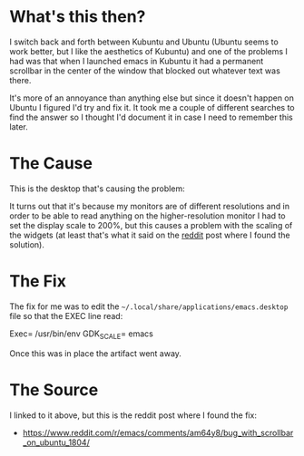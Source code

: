 #+BEGIN_COMMENT
.. title: Emacs Scrollbar Artifact on Kubuntu
.. slug: emacs-artifact-on-kubuntu
.. date: 2021-10-03 13:58:02 UTC-07:00
.. tags: emacs,kubuntu,how-to
.. category: emacs
.. link: 
.. description: Fixing the scrollbar artifact in Kubuntu.
.. type: text
.. status: 
.. updated: 

#+END_COMMENT
#+TOC: headlines 1
* What's this then?
  I switch back and forth between Kubuntu and Ubuntu (Ubuntu seems to work better, but I like the aesthetics of Kubuntu) and one of the problems I had was that when I launched emacs in Kubuntu it had a permanent scrollbar in the center of the window that blocked out whatever text was there.

[[img-url:emacs-scrol-artifact.png]]

It's more of an annoyance than anything else but since it doesn't happen on Ubuntu I figured I'd try and fix it. It took me a couple of different searches to find the answer so I thought I'd document it in case I need to remember this later.
* The Cause

This is the desktop that's causing the problem:

[[img-url:kubuntu-version.png]]

It turns out that it's because my monitors are of different resolutions and in order to be able to read anything on the higher-resolution monitor I had to set the display scale to 200%, but this causes a problem with the scaling of the widgets (at least that's what it said on the [[https://www.reddit.com/r/emacs/comments/am64y8/bug_with_scrollbar_on_ubuntu_1804/][reddit]] post where I found the solution).
* The Fix

The fix for me was to edit the =~/.local/share/applications/emacs.desktop= file so that the EXEC line read:

#+begin_example bash
Exec= /usr/bin/env GDK_SCALE= emacs
#+end_example

Once this was in place the artifact went away.

[[img-url:emacs-no-artifact.png]]

* The Source
  I linked to it above, but this is the reddit post where I found the fix:

 - https://www.reddit.com/r/emacs/comments/am64y8/bug_with_scrollbar_on_ubuntu_1804/
